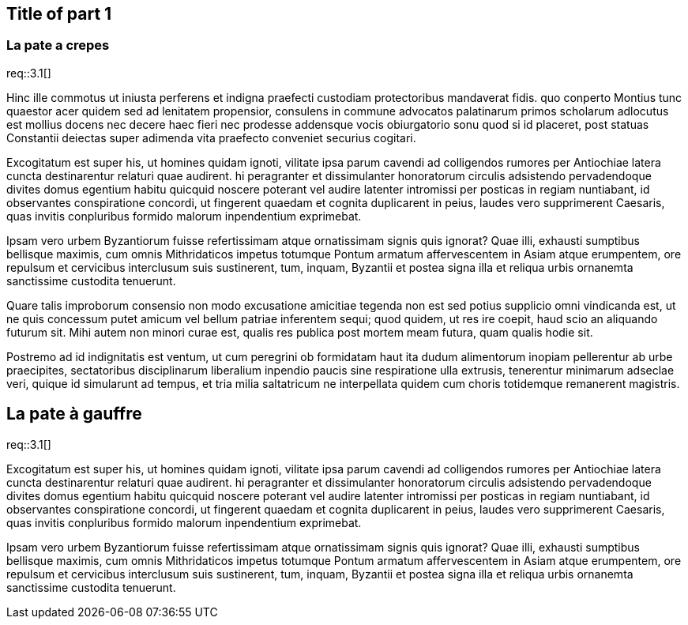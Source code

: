== Title of part 1

=== La pate a crepes

req::3.1[]

Hinc ille commotus ut iniusta perferens et indigna praefecti custodiam
protectoribus mandaverat fidis. quo conperto Montius tunc quaestor acer
quidem sed ad lenitatem propensior, consulens in commune advocatos palatinarum
primos scholarum adlocutus est mollius docens nec decere haec fieri nec
prodesse addensque vocis obiurgatorio sonu quod si id placeret, post statuas
Constantii deiectas super adimenda vita praefecto conveniet securius cogitari.

Excogitatum est super his, ut homines quidam ignoti, vilitate ipsa parum
cavendi ad colligendos rumores per Antiochiae latera cuncta destinarentur
relaturi quae audirent. hi peragranter et dissimulanter honoratorum circulis
adsistendo pervadendoque divites domus egentium habitu quicquid noscere
poterant vel audire latenter intromissi per posticas in regiam nuntiabant,
id observantes conspiratione concordi, ut fingerent quaedam et cognita
duplicarent in peius, laudes vero supprimerent Caesaris, quas invitis
conpluribus formido malorum inpendentium exprimebat.

Ipsam vero urbem Byzantiorum fuisse refertissimam atque ornatissimam signis
quis ignorat? Quae illi, exhausti sumptibus bellisque maximis, cum omnis
Mithridaticos impetus totumque Pontum armatum affervescentem in Asiam atque
erumpentem, ore repulsum et cervicibus interclusum suis sustinerent, tum,
inquam, Byzantii et postea signa illa et reliqua urbis ornanemta sanctissime
custodita tenuerunt.

Quare talis improborum consensio non modo excusatione amicitiae tegenda
non est sed potius supplicio omni vindicanda est, ut ne quis concessum
putet amicum vel bellum patriae inferentem sequi; quod quidem, ut res ire
coepit, haud scio an aliquando futurum sit. Mihi autem non minori curae est,
qualis res publica post mortem meam futura, quam qualis hodie sit.

Postremo ad id indignitatis est ventum, ut cum peregrini ob formidatam haut
ita dudum alimentorum inopiam pellerentur ab urbe praecipites, sectatoribus
disciplinarum liberalium inpendio paucis sine respiratione ulla extrusis,
tenerentur minimarum adseclae veri, quique id simularunt ad tempus, et tria
milia saltatricum ne interpellata quidem cum choris totidemque remanerent
magistris.


== La pate à gauffre

req::3.1[]

Excogitatum est super his, ut homines quidam ignoti, vilitate ipsa parum
cavendi ad colligendos rumores per Antiochiae latera cuncta destinarentur
relaturi quae audirent. hi peragranter et dissimulanter honoratorum circulis
adsistendo pervadendoque divites domus egentium habitu quicquid noscere
poterant vel audire latenter intromissi per posticas in regiam nuntiabant,
id observantes conspiratione concordi, ut fingerent quaedam et cognita
duplicarent in peius, laudes vero supprimerent Caesaris, quas invitis
conpluribus formido malorum inpendentium exprimebat.

Ipsam vero urbem Byzantiorum fuisse refertissimam atque ornatissimam signis
quis ignorat? Quae illi, exhausti sumptibus bellisque maximis, cum omnis
Mithridaticos impetus totumque Pontum armatum affervescentem in Asiam atque
erumpentem, ore repulsum et cervicibus interclusum suis sustinerent, tum,
inquam, Byzantii et postea signa illa et reliqua urbis ornanemta sanctissime
custodita tenuerunt.